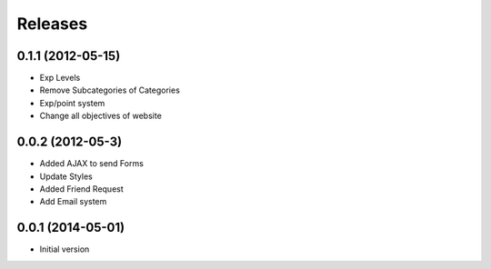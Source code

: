 Releases
========

0.1.1  (2012-05-15)
------------------
* Exp Levels
* Remove Subcategories of Categories
* Exp/point system
* Change all objectives of website

0.0.2  (2012-05-3)
------------------
* Added AJAX to send Forms
* Update Styles
* Added Friend Request
* Add Email system

0.0.1 (2014-05-01)
------------------
* Initial version
